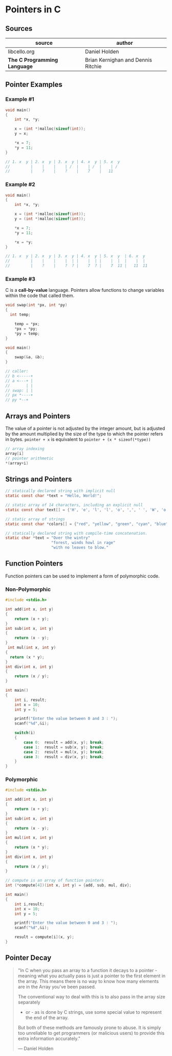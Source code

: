 * Pointers in C

** Sources

| source                       | author                             |
|------------------------------+------------------------------------|
| libcello.org                 | Daniel Holden                      |
| *The C Programming Language* | Brian Kernighan and Dennis Ritchie |

** Pointer Examples

*** Example #1

#+begin_src c
  void main()
  {
      int *x, *y;

      x = (int *)malloc(sizeof(int));
      y = x;

      ,*x = 7;
      ,*y = 11;
  }

  // 1. x  y | 2. x  y | 3. x  y | 4. x  y | 5. x  y
  //         |    |    |    | /  |    | /  |    | /
  //         |    ?    |    ?    |    7    |   11
#+end_src

*** Example #2

#+begin_src c
  void main()
  {
      int *x, *y;

      x = (int *)malloc(sizeof(int));
      y = (int *)malloc(sizeof(int));

      ,*x = 7;
      ,*y = 11;

      ,*x = *y;
  }

  // 1. x  y | 2. x  y | 3. x  y | 4. x  y | 5. x  y  | 6. x  y
  //         |    |    |    |  | |    |  | |    |  |  |    |  |
  //         |    ?    |    ?  ? |    7  ? |    7  11 |   11  11
#+end_src

*** Example #3

C is a *call-by-value* language. Pointers allow functions to change variables within the code that called them.

#+begin_src c
  void swap(int *px, int *py)
  {
    int temp;

      temp = *px;
      ,*px = *py;
      ,*py = temp;
  }

  void main()
  {
      swap(&a, &b);
  }

  // caller:
  // b <-----+
  // a <---+ |
  //       | |
  // swap: | |
  // px *----+
  // py *--+
#+end_src

** Arrays and Pointers

The value of a pointer is not adjusted by the integer amount, but is adjusted by the amount multiplied by the size of
the type to which the pointer refers in bytes. ~pointer + x~ is equivalent to ~pointer + (x * sizeof(*type))~

#+begin_src c
  // array indexing
  array[i]
  // pointer arithmetic
  *(array+i)
#+end_src

** Strings and Pointers

#+begin_src c
  // statically declared string with implicit null
  static const char *text = "Hello, World!";

  // static array of 14 characters, including an explicit null
  static const char text[] = {'H', 'e', 'l', 'l', 'o', ',', ' ', 'W', 'o', 'r', 'l', 'd', '!', '\0'};

  // static array of strings
  static const char *colors[] = {"red", "yellow", "green", "cyan", "blue", "magenta"};

  // statically declared string with compile-time concatenation.
  static char *text = "Over the wintry"
                      "forest, winds howl in rage"
                      "with no leaves to blow."
#+end_src

** Function Pointers

Function pointers can be used to implement a form of polymorphic code.

*** Non-Polymorphic

#+begin_src c
  #include <stdio.h>

  int add(int x, int y)
  {
      return (x + y);
  }
  int sub(int x, int y)
  {
      return (x - y);
  }
   int mul(int x, int y)
  {
    return (x * y);
  }
  int div(int x, int y)
  {
      return (x / y);
  }

  int main()
  {
      int i, result;
      int x = 10;
      int y = 5;

      printf("Enter the value between 0 and 3 : ");
      scanf("%d",&i);
 
      switch(i)
      {
          case 0:  result = add(x, y); break;
          case 1:  result = sub(x, y); break;
          case 2:  result = mul(x, y); break;
          case 3:  result = div(x, y); break;
      }
  }
#+end_src

*** Polymorphic

#+begin_src c
  #include <stdio.h>

  int add(int x, int y)
  {
      return (x + y);
  }
  int sub(int x, int y)
  {
      return (x - y);
  }
  int mul(int x, int y)
  {
      return (x * y);
  }
  int div(int x, int y)
  {
      return (x / y);
  }

  // compute is an array of function pointers
  int (*compute[4])(int x, int y) = {add, sub, mul, div};

  int main()
  {
      int i,result;
      int x = 10;
      int y = 5;

      printf("Enter the value between 0 and 3 : ");
      scanf("%d",&i);

      result = compute[i](x, y);
  }
#+end_src

** Pointer Decay

#+begin_quote
"In C when you pass an array to a function it decays to a pointer - meaning what you
actually pass is just a pointer to the first element in the array. This means there
is no way to know how many elements are in the Array you've been passed.

The conventional way to deal with this is to also pass in the array size separately
- or - as is done by C strings, use some special value to represent the end of the array.
But both of these methods are famously prone to abuse. It is simply too unreliable
to get programmers (or malicious users) to provide this extra information accurately."

— Daniel Holden
#+end_quote
